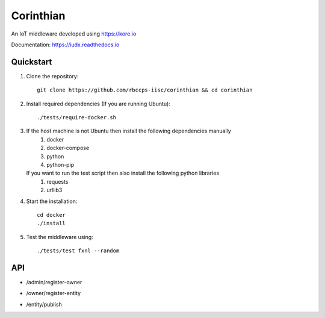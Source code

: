 ==========
Corinthian
==========

.. image:: https://travis-ci.org/rbccps-iisc/corinthian.svg?branch=master
    :target: https://travis-ci.org/rbccps-iisc/corinthian
    
An IoT middleware developed using https://kore.io

Documentation: https://iudx.readthedocs.io

Quickstart
==========

#. Clone the repository::

    git clone https://github.com/rbccps-iisc/corinthian && cd corinthian
    
#. Install required dependencies (If you are running Ubuntu)::

    ./tests/require-docker.sh

#. If the host machine is not Ubuntu then install the following dependencies manually
	#. docker
	#. docker-compose
	#. python
	#. python-pip
	
   If you want to run the test script then also install the following python libraries
	#. requests
	#. urllib3
    
#. Start the installation::

    cd docker
    ./install

#. Test the middleware using::

    ./tests/test fxnl --random

API
===
- /admin/register-owner

.. image:: https://raw.githubusercontent.com/rbccps-iisc/corinthian/master/DOCS/register-owner.svg?sanitize=true

- /owner/register-entity

.. image:: https://raw.githubusercontent.com/rbccps-iisc/corinthian/master/DOCS/register-entity.svg?sanitize=true

- /entity/publish 

.. image:: https://raw.githubusercontent.com/rbccps-iisc/corinthian/master/DOCS/publish.svg?sanitize=true
